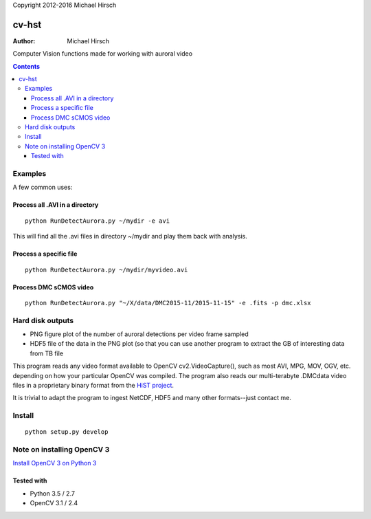 Copyright 2012-2016 Michael Hirsch


======
cv-hst
======

:Author: Michael Hirsch

Computer Vision functions made for working with auroral video


.. contents::

Examples
========
A few common uses:

Process all .AVI in a directory
----------------------------------------
::

    python RunDetectAurora.py ~/mydir -e avi

This will find all the .avi files in directory ~/mydir and play them back with analysis.

Process a specific file
--------------------------------
::

    python RunDetectAurora.py ~/mydir/myvideo.avi

Process DMC sCMOS video
-----------------------
::

    python RunDetectAurora.py "~/X/data/DMC2015-11/2015-11-15" -e .fits -p dmc.xlsx

Hard disk outputs
=================
* PNG figure plot of the number of auroral detections per video frame sampled
* HDF5 file of the data in the PNG plot (so that you can use another program to extract the GB of interesting data from TB file

This program reads any video format available to OpenCV cv2.VideoCapture(), such as most AVI, MPG, MOV, OGV, etc. depending on how your particular OpenCV was compiled.
The program also reads our multi-terabyte .DMCdata video files in a proprietary binary format from the `HiST project <https://github.com/scienceopen/hist-feasibility>`_.

It is trivial to adapt the program to ingest NetCDF, HDF5 and many other formats--just contact me.

Install
=======
::

  python setup.py develop


Note on installing OpenCV 3
===========================
`Install OpenCV 3 on Python 3 <https://scivision.co/anaconda-python-opencv3/>`_

Tested with
------------
* Python 3.5 / 2.7
* OpenCV 3.1 / 2.4
